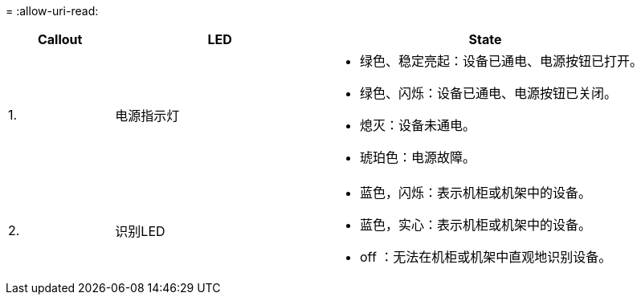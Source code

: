 = 
:allow-uri-read: 


[cols="1a,2a,3a"]
|===
| Callout | LED | State 


 a| 
1.
 a| 
电源指示灯
 a| 
* 绿色、稳定亮起：设备已通电、电源按钮已打开。
* 绿色、闪烁：设备已通电、电源按钮已关闭。
* 熄灭：设备未通电。
* 琥珀色：电源故障。




 a| 
2.
 a| 
识别LED
 a| 
* 蓝色，闪烁：表示机柜或机架中的设备。
* 蓝色，实心：表示机柜或机架中的设备。
* off ：无法在机柜或机架中直观地识别设备。


|===